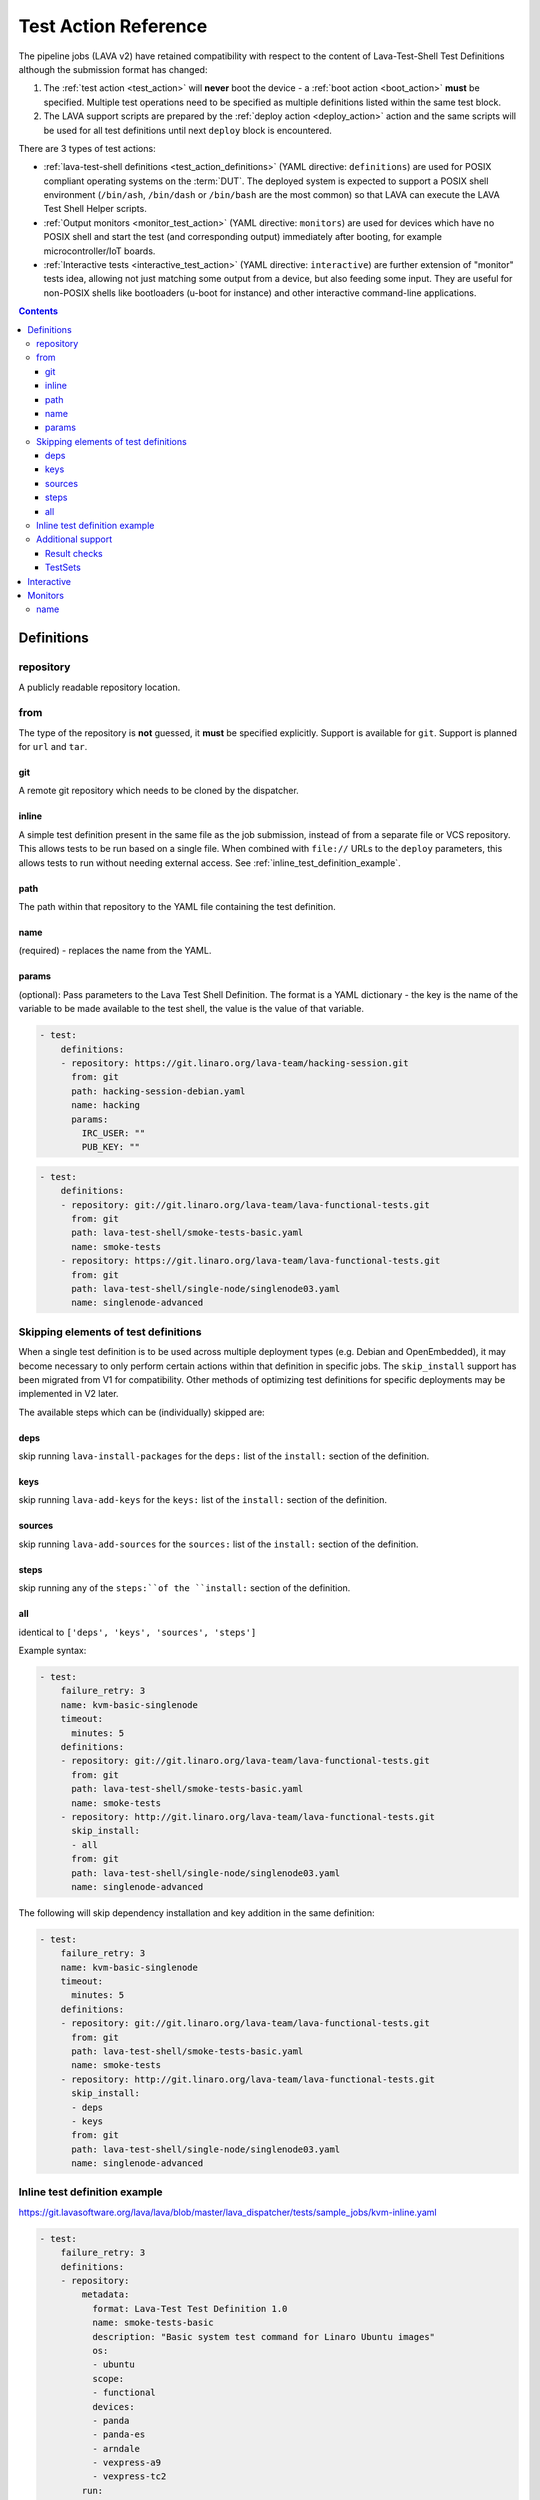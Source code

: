 .. _test_action:

Test Action Reference
#####################

The pipeline jobs (LAVA v2) have retained compatibility with respect to the
content of Lava-Test-Shell Test Definitions although the submission format
has changed:

#. The :ref:`test action <test_action>` will **never** boot the device -
   a :ref:`boot action <boot_action>` **must** be specified. Multiple test
   operations need to be specified as multiple definitions listed within
   the same test block.

#. The LAVA support scripts are prepared by the :ref:`deploy action <deploy_action>`
   action and the same scripts will be used for all test definitions
   until next ``deploy`` block is encountered.

There are 3 types of test actions:

* :ref:`lava-test-shell definitions <test_action_definitions>`
  (YAML directive: ``definitions``) are used for POSIX compliant operating
  systems on the :term:`DUT`. The deployed system is expected to support
  a POSIX shell environment (``/bin/ash``, ``/bin/dash`` or ``/bin/bash``
  are the most common) so that LAVA can execute the LAVA Test Shell Helper
  scripts.

* :ref:`Output monitors <monitor_test_action>` (YAML directive:
  ``monitors``) are used for devices which have no POSIX shell and start
  the test (and corresponding output) immediately after booting, for
  example microcontroller/IoT boards.

* :ref:`Interactive tests <interactive_test_action>` (YAML directive:
  ``interactive``) are further extension of "monitor" tests idea, allowing
  not just matching some output from a device, but also feeding some input.
  They are useful for non-POSIX shells like bootloaders (u-boot for instance)
  and other interactive command-line applications.


.. seealso:: :ref:`lava_test_helpers`

.. contents::
   :backlinks: top

.. index:: test action definitions (POSIX)

.. _test_action_definitions:

Definitions
***********

repository
==========

A publicly readable repository location.

from
====

The type of the repository is **not** guessed, it **must** be specified
explicitly. Support is available for ``git``. Support is planned
for ``url`` and ``tar``.

git
---

A remote git repository which needs to be cloned by the dispatcher.

inline
------

A simple test definition present in the same file as the job submission,
instead of from a separate file or VCS repository. This allows tests to be run
based on a single file. When combined with ``file://`` URLs to the ``deploy``
parameters, this allows tests to run without needing external access. See
:ref:`inline_test_definition_example`.

path
----

The path within that repository to the YAML file containing the test
definition.

name
----

(required) - replaces the name from the YAML.

params
------

(optional): Pass parameters to the Lava Test Shell Definition. The format is a
YAML dictionary - the key is the name of the variable to be made available to
the test shell, the value is the value of that variable.

.. code-block:: yaml

  - test:
      definitions:
      - repository: https://git.linaro.org/lava-team/hacking-session.git
        from: git
        path: hacking-session-debian.yaml
        name: hacking
        params:
          IRC_USER: ""
          PUB_KEY: ""

.. code-block:: yaml

  - test:
      definitions:
      - repository: git://git.linaro.org/lava-team/lava-functional-tests.git
        from: git
        path: lava-test-shell/smoke-tests-basic.yaml
        name: smoke-tests
      - repository: https://git.linaro.org/lava-team/lava-functional-tests.git
        from: git
        path: lava-test-shell/single-node/singlenode03.yaml
        name: singlenode-advanced

Skipping elements of test definitions
=====================================

When a single test definition is to be used across multiple deployment types
(e.g. Debian and OpenEmbedded), it may become necessary to only perform certain
actions within that definition in specific jobs. The ``skip_install`` support
has been migrated from V1 for compatibility. Other methods of optimizing test
definitions for specific deployments may be implemented in V2 later.

The available steps which can be (individually) skipped are:

deps
----

skip running ``lava-install-packages`` for the ``deps:`` list of the
``install:`` section of the definition.

keys
----

skip running ``lava-add-keys`` for the ``keys:`` list of the ``install:``
section of the definition.

sources
-------

skip running ``lava-add-sources`` for the ``sources:`` list of the ``install:``
section of the definition.

steps
-----

skip running any of the ``steps:``of the ``install:`` section of the
definition.

all
---

identical to ``['deps', 'keys', 'sources', 'steps']``

Example syntax:

.. code-block:: yaml

  - test:
      failure_retry: 3
      name: kvm-basic-singlenode
      timeout:
        minutes: 5
      definitions:
      - repository: git://git.linaro.org/lava-team/lava-functional-tests.git
        from: git
        path: lava-test-shell/smoke-tests-basic.yaml
        name: smoke-tests
      - repository: http://git.linaro.org/lava-team/lava-functional-tests.git
        skip_install:
        - all
        from: git
        path: lava-test-shell/single-node/singlenode03.yaml
        name: singlenode-advanced

The following will skip dependency installation and key addition in
the same definition:

.. code-block:: yaml

  - test:
      failure_retry: 3
      name: kvm-basic-singlenode
      timeout:
        minutes: 5
      definitions:
      - repository: git://git.linaro.org/lava-team/lava-functional-tests.git
        from: git
        path: lava-test-shell/smoke-tests-basic.yaml
        name: smoke-tests
      - repository: http://git.linaro.org/lava-team/lava-functional-tests.git
        skip_install:
        - deps
        - keys
        from: git
        path: lava-test-shell/single-node/singlenode03.yaml
        name: singlenode-advanced

.. _inline_test_definition_example:

Inline test definition example
==============================

https://git.lavasoftware.org/lava/lava/blob/master/lava_dispatcher/tests/sample_jobs/kvm-inline.yaml

.. code-block:: yaml

  - test:
      failure_retry: 3
      definitions:
      - repository:
          metadata:
            format: Lava-Test Test Definition 1.0
            name: smoke-tests-basic
            description: "Basic system test command for Linaro Ubuntu images"
            os:
            - ubuntu
            scope:
            - functional
            devices:
            - panda
            - panda-es
            - arndale
            - vexpress-a9
            - vexpress-tc2
          run:
            steps:
            - lava-test-case linux-INLINE-pwd --shell pwd
            - lava-test-case linux-INLINE-uname --shell uname -a
            - lava-test-case linux-INLINE-vmstat --shell vmstat
            - lava-test-case linux-INLINE-ifconfig --shell ifconfig -a
            - lava-test-case linux-INLINE-lscpu --shell lscpu
            - lava-test-case linux-INLINE-lsusb --shell lsusb
            - lava-test-case linux-INLINE-lsb_release --shell lsb_release -a
        from: inline
        name: smoke-tests-inline
        path: inline/smoke-tests-basic.yaml


Additional support
==================

The V2 dispatcher supports some additional elements in Lava Test Shell which
will not be supported in the older V1 dispatcher.

Result checks
-------------

LAVA collects results from internal operations, these form the ``lava`` test
suite results as well as from the submitted test definitions. The full set of
results for a job are available at:

.. code-block:: none

 results/1234

LAVA records when a submitted test definition starts execution on the test
device. If the number of test definitions which started is not the same as the
number of test definitions submitted (allowing for the ``lava`` test suite
results), a warning will be displayed on this page.

TestSets
--------

A TestSet is a group of lava test cases which will be collated within the LAVA
Results. This allows queries to look at a set of related test cases within a
single definition.

.. code-block:: yaml

  - test:
     definitions:
     - repository:
         run:
           steps:
           - lava-test-set start first_set
           - lava-test-case date --shell ntpdate-debian
           - ls /
           - lava-test-case mount --shell mount
           - lava-test-set stop
           - lava-test-case uname --shell uname -a

This results in the ``date`` and ``mount`` test cases being included into a
``first_set`` TestSet, independent of other test cases. The TestSet is
concluded with the ``lava-test-set stop`` command, meaning that the ``uname``
test case has no test set, providing a structure like:

.. code-block:: yaml

 results:
   first_set:
     date: pass
     mount: pass
   uname: pass

.. code-block:: python

 {'results': {'first_set': {'date': 'pass', 'mount': 'pass'}, 'uname': 'pass'}}

Each TestSet name must be valid as a URL, which is consistent with the
requirements for test definition names and test case names in the V1
dispatcher.

For TestJob ``1234``, the ``uname`` test case would appear as:

.. code-block:: none

 results/1234/testset-def/uname

The ``date`` and ``mount`` test cases are referenced via the TestSet:

.. code-block:: none

 results/1234/testset-def/first_set/date
 results/1234/testset-def/first_set/mount

A single test definition can start and stop different TestSets in sequence, as
long as the name of each TestSet is unique for that test definition.

.. index:: test action interactive

.. _interactive_test_action:

Interactive
***********

An interactive test action allows to interact with a non-POSIX shell or
just arbitrary interactive application. For instance, the shell of u-boot
bootloader.

The workflow of the interactive test action is:

* send the ``command`` to the :term:`DUT`
* if ``echo: discard`` is specified, discard next output line (assumed to be
  an echo of the command)
* wait for the ``prompts`` or the ``message``'s
* if a ``name`` is defined, log the result for this command (as soon as a prompt or a message is matched)
* if a ``message`` was matched and this is not the last command, wait for the ``prompts``

.. note:: If the ``command`` is None ("command:" in yaml), the test action will
  wait for the prompts and/or messages without sending anything to the device.

.. note:: The interactive test action expects the prompt to be already matched
  before it starts. If this is not the case, then wait for the prompt by
  adding an empty ``command`` directive as described above.

A u-boot interactive test might look like:

.. code-block:: yaml

  - test:
      interactive:
      - name: network
        prompts: ["=>", "/ # "]
        echo: discard
        script:
        - name: dhcp
          command: dhcp
          successes:
          - message: "DHCP client bound to address"
          failures:
          - message: "TIMEOUT"
            exception: InfrastructureError
            error: "dhcp failed"
        - name: setenv
          command: "setenv serverip {SERVER_IP}"
        - name: wait for the prompt
          command:

A script is a list of commands to send:

* ``name``: if present, log the result of this command under the given name
* ``command``: the command to send to device
* ``failures`` and ``successes``: if present, check the device output for the given patterns

``successes`` should be a list of dictionaries with just one key:

* ``message``: the string (or regexp) to match

.. note:: If ``successes`` is defined, but LAVA matches one of the prompts
  instead, an error will be recorded (following the logic that the lack
  of expected success output is an error). However, if ``successes`` is
  not defined, then matching a prompt will generate a passing result
  (this is useful for interactive commands which don't generate any
  output on success).

``failures`` should be a list of dictionaries with:

* ``message``: the string (or regexp) to match
* ``exception`` (optional): If the message indicates a fatal problem, an exception can be raised:

  * :ref:`InfrastructureError <infrastructure_error_exception>`
  * :ref:`JobError <job_error_exception>`
  * :ref:`TestError <test_error_exception>`

* ``error``: if defined, the exception message which will appear in the job log

.. warning:: By default, an error is *not* fatal.

.. note:: Without a ``name`` the result of a command will not be recorded in the
  test job results.

.. note:: Whenever needed, the command can use variables that will be
  substituted with live data like ``{SERVER_IP}``.


.. index:: test action monitors

.. _monitor_test_action:

Monitors
********

Test jobs using Monitors **must**:

#. Be carefully designed to automatically execute after boot.

#. Emit a unique ``start`` string:

   #. Only once per boot operation.
   #. Before any test operation starts.

#. Emit a unique ``end`` string:

   #. Only once per boot operation.
   #. After all test operations have completed.

#. Provide a regular expression which matches all expected test output
   and maps the output to results **without** leading to excessively
   long test case names.

``start`` and ``end`` strings will match part of a line but make sure
that each string is long enough that it can only match once per boot.

If ``start`` does not match, the job will timeout with no results.

If ``end`` does not match, the job will timeout but the results (of
the current boot) will already have been reported.

name
====

The name of the :ref:`test suite <results_test_suite>`.

.. code-block:: yaml

 - test:
     monitors:
     - name: tests
       start: BOOTING ZEPHYR
       end: PROJECT EXECUTION SUCCESSFUL
       pattern: '(?P<test_case_id>\d+ *- [^-]+) (?P<measurement>\d+) tcs = [0-9]+ nsec'
       fixupdict:
         PASS: pass
         FAIL: fail

If the device output is of the form:

.. code-block:: none

 ***** BOOTING ZEPHYR OS v1.7.99 - BUILD: Apr 18 2018 10:00:55 *****
 |-----------------------------------------------------------------------------|
 |                            Latency Benchmark                                |
 |-----------------------------------------------------------------------------|
 |  tcs = timer clock cycles: 1 tcs is 12 nsec                                 |
 |-----------------------------------------------------------------------------|
 | 1 - Measure time to switch from ISR back to interrupted thread              |
 | switching time is 107 tcs = 1337 nsec                                       |
 |-----------------------------------------------------------------------------|

 ...

 PROJECT EXECUTION SUCCESSFUL

The above regular expression can result in test case names like:

.. code-block:: none

 1_measure_time_to_switch_from_isr_back_to_interrupted_thread_switching_time_is

The raw data will be logged as:

.. code-block:: none

 test_case_id: 1 - Measure time to switch from ISR back to interrupted thread              |
 | switching time is

.. caution:: Notice how the regular expression has not closed the match
   at the end of the "line" but has continued on to the first
   non-matching character. The test case name then concatenates all
   whitespace and invalid characters to a single underscore. LAVA uses pexpect
   to perform output parsing. pexpect docs explain how to find line ending
   strings: https://pexpect.readthedocs.io/en/stable/overview.html#find-the-end-of-line-cr-lf-conventions

.. code-block:: python

 r'(?P<test_case_id>\d+ *- [^-]+) (?P<measurement>\d+) tcs = [0-9]+ nsec'

The test_case_id will be formed from the match of the expression ``\d+
*- [^-]+`` followed by a single space - but **only** if the rest of the
expression matches as well.

The measurement will be taken from the match of the expression ``\d+``
preceded by a single space and followed by the **exact** string ``tcs =
`` which itself must be followed by a number of digits, then a single
space and finally the **exact** string ``nsec`` - but only if the rest
of the expression also matches.

.. seealso:: `Regular Expression HOWTO for Python3 <https://docs.python.org/3/howto/regex.html>`_
